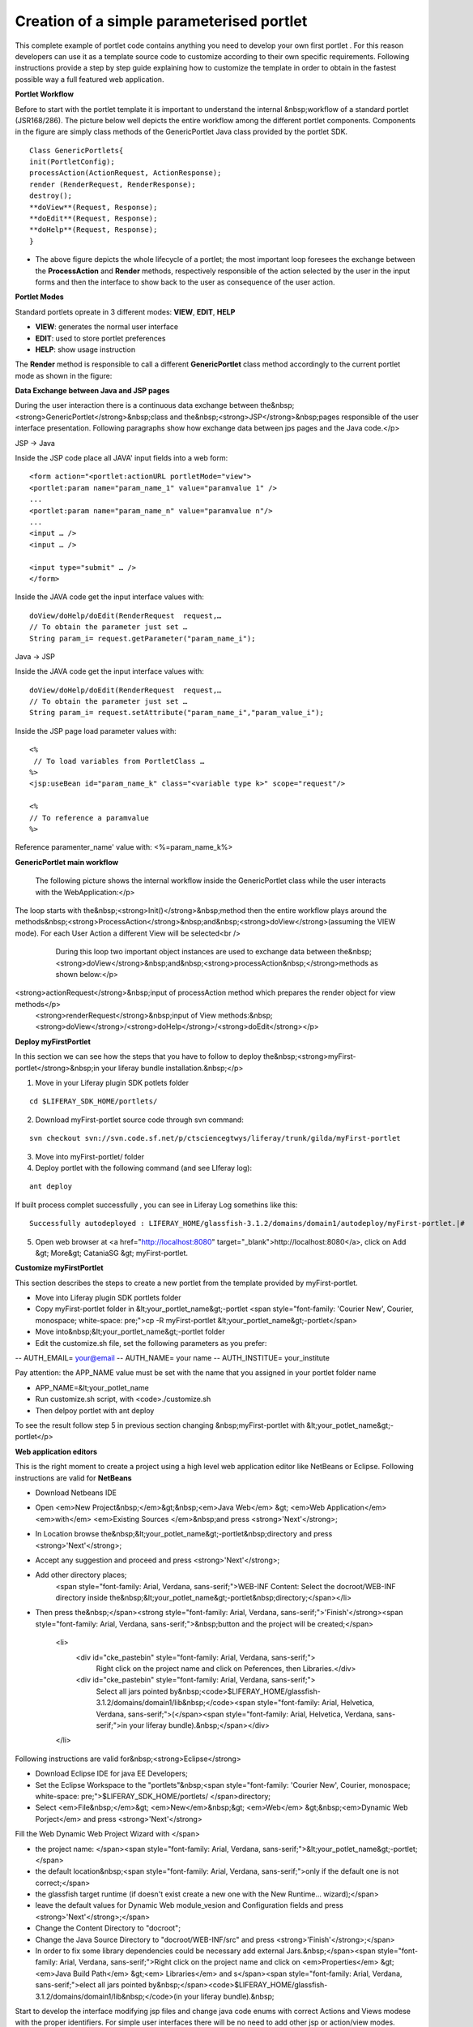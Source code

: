 ************
Creation of a simple parameterised portlet
************

This complete example of portlet code contains anything you need to develop your own first portlet . For this reason developers can use it as a template source code to customize according to their own specific requirements.
Following instructions provide a step by step guide explaining how to customize the template in order to obtain in the fastest possible way a full featured web application.

**Portlet Workflow**

Before to start with the portlet template it is important to understand the internal &nbsp;workflow of a standard portlet (JSR168/286). The picture below well depicts the entire workflow among the different portlet components. Components in the figure are simply class methods of the GenericPortlet Java class provided by the portlet SDK.

.. image:: figures-and-documents/figure1.png
   :align: left


::

	Class GenericPortlets{
	init(PortletConfig);
	processAction(ActionRequest, ActionResponse);
	render (RenderRequest, RenderResponse);
	destroy();
	**doView**(Request, Response);
	**doEdit**(Request, Response);
	**doHelp**(Request, Response);
	}

- The above figure depicts the whole lifecycle of a portlet; the most important loop foresees the exchange between the **ProcessAction** and **Render** methods, respectively responsible of the action selected by the user in the input forms and then the interface to show back to the user as consequence of the user action.

**Portlet Modes**
		
Standard portlets opreate in 3 different modes: **VIEW**, **EDIT**, **HELP**


* **VIEW**: generates the normal user interface
* **EDIT**: used to store portlet preferences
* **HELP**: show usage instruction

The **Render** method is responsible to call a different **GenericPortlet** class method accordingly to the current portlet mode as shown in the figure:

.. image:: figures-and-documents/figure2.png
   :align: left	
          	
		**Render** method will call then **GenericPortlet**methods: **doView** ,&nbsp;<strong>doHelp</strong>,&nbsp;<strong>doEdit</strong><br />
			Each method is responsible to present the appropriate user interface accordingly to the user action and portlet status.</p>



**Data Exchange between Java and JSP pages**

During the user interaction there is a continuous data exchange between the&nbsp;<strong>GenericPortlet</strong>&nbsp;class and the&nbsp;<strong>JSP</strong>&nbsp;pages responsible of the user interface presentation. Following paragraphs show how exchange data between jps pages and the Java code.</p>
			
JSP -> Java

Inside the JSP code place all JAVA' input fields into a web form:

::

    <form action="<portlet:actionURL portletMode="view"> 
    <portlet:param name="param_name_1" value="paramvalue 1" />
    ... 
    <portlet:param name="param_name_n" value="paramvalue n"/> 
    ...
    <input … />
    <input … />

    <input type="submit" … />
    </form>


Inside the JAVA code get the input interface values with:

::

    doView/doHelp/doEdit(RenderRequest  request,…
    // To obtain the parameter just set …
    String param_i= request.getParameter("param_name_i");


Java -> JSP

Inside the JAVA code get the input interface values with:

::
    
    doView/doHelp/doEdit(RenderRequest  request,…
    // To obtain the parameter just set …
    String param_i= request.setAttribute("param_name_i","param_value_i");


Inside the JSP page load parameter values with:

::
    
    <%
     // To load variables from PortletClass …
    %>
    <jsp:useBean id="param_name_k" class="<variable type k>" scope="request"/>
    
    <%
    // To reference a paramvalue
    %>

Reference paramenter_name' value with: <%=param_name_k%>

**GenericPortlet main workflow**
		
	The following picture shows the internal workflow inside the GenericPortlet class while the user interacts with the WebApplication:</p>
			
		.. image:: figures-and-documents/figure3.png
  		   :align: left	

The loop starts with the&nbsp;<strong>Init()</strong>&nbsp;method then the entire workflow plays around the methods&nbsp;<strong>ProcessAction</strong>&nbsp;and&nbsp;<strong>doView</strong>(assuming the VIEW mode). For each User Action a different View will be selected<br />
			During this loop two important object instances are used to exchange data between the&nbsp;<strong>doView</strong>&nbsp;and&nbsp;<strong>processAction&nbsp;</strong>methods as shown below:</p>
			
		.. image:: figures-and-documents/figure4.png
                   :align: left	

<strong>actionRequest</strong>&nbsp;input of processAction method which prepares the render object for view methods</p>
			<strong>renderRequest</strong>&nbsp;input of View methods:&nbsp;<strong>doView</strong>/<strong>doHelp</strong>/<strong>doEdit</strong></p>
		


**Deploy myFirstPortlet**

In this section we can see how the steps that you have to follow to deploy the&nbsp;<strong>myFirst-portlet</strong>&nbsp;in your liferay bundle installation.&nbsp;</p>

1. Move in your Liferay plugin SDK potlets folder

::
    
    cd $LIFERAY_SDK_HOME/portlets/

2. Download myFirst-portlet source code through svn command:

::
   
    svn checkout svn://svn.code.sf.net/p/ctsciencegtwys/liferay/trunk/gilda/myFirst-portlet

3. Move into myFirst-portlet/ folder

4. Deploy portlet with the following command (and see LIferay log):

::
   
   ant deploy

If built process complet successfully , you can see in Liferay Log somethins like this:

::

    Successfully autodeployed : LIFERAY_HOME/glassfish-3.1.2/domains/domain1/autodeploy/myFirst-portlet.|#

5. Open web browser at <a href="http://localhost:8080" target="_blank">http://localhost:8080</a>, click on Add &gt; More&gt; CataniaSG &gt; myFirst-portlet.
		
.. image:: figures-and-documents/figure5.png
   :align: left

**Customize myFirstPortlet**

This section describes the steps to create a new portlet from the template provided by myFirst-portlet.

- Move into Liferay plugin SDK portlets folder
- Copy myFirst-portlet folder in &lt;your_portlet_name&gt;-portlet <span style="font-family: 'Courier New', Courier, monospace; white-space: pre;">cp -R myFirst-portlet &lt;your_portlet_name&gt;-portlet</span>
- Move into&nbsp;&lt;your_portlet_name&gt;-portlet folder
- Edit the customize.sh file, set the following parameters as you prefer:
-- AUTH_EMAIL= your@email
-- AUTH_NAME= your name
-- AUTH_INSTITUE= your_institute

Pay attention: the APP_NAME value must be set with the name that you assigned in your portlet folder name

- APP_NAME=&lt;your_potlet_name
- Run customize.sh script, with <code>./customize.sh
- Then delpoy portlet with ant deploy
		
			
To see the result follow step 5 in previous section changing &nbsp;myFirst-portlet with &lt;your_potlet_name&gt;-portlet</p>
		
**Web application editors**

This is the right moment to create a project using a high level web application editor like NetBeans or Eclipse.
Following instructions are valid for **NetBeans**

- Download Netbeans IDE

- Open <em>New Project&nbsp;</em>&gt;&nbsp;<em>Java Web</em> &gt; <em>Web Application</em> <em>with</em> <em>Existing Sources </em>&nbsp;and press <strong>'Next'</strong>;

- In Location browse the&nbsp;&lt;your_potlet_name&gt;-portlet&nbsp;directory and press <strong>'Next'</strong>;

- Accept any suggestion and proceed and press <strong>'Next'</strong>;

- Add other directory places;
				<span style="font-family: Arial, Verdana, sans-serif;">WEB-INF Content: Select the docroot/WEB-INF directory inside the&nbsp;&lt;your_potlet_name&gt;-portlet&nbsp;directory;</span></li>

- Then press the&nbsp;</span><strong style="font-family: Arial, Verdana, sans-serif;">'Finish'</strong><span style="font-family: Arial, Verdana, sans-serif;">&nbsp;button and the project will be created;</span>

			<li>
				<div id="cke_pastebin" style="font-family: Arial, Verdana, sans-serif;">
					Right click on the project name and click on Peferences, then Libraries.</div>
				<div id="cke_pastebin" style="font-family: Arial, Verdana, sans-serif;">
					Select all jars pointed by&nbsp;<code>$LIFERAY_HOME/glassfish-3.1.2/domains/domain1/lib&nbsp;</code><span style="font-family: Arial, Helvetica, Verdana, sans-serif;">(</span><span style="font-family: Arial, Helvetica, Verdana, sans-serif;">in your liferay bundle).&nbsp;</span></div>
			</li>

Following instructions are valid for&nbsp;<strong>Eclipse</strong>

- Download Eclipse IDE for java EE Developers;

- Set the Eclipse Workspace to the "portlets"&nbsp;<span style="font-family: 'Courier New', Courier, monospace; white-space: pre;">$LIFERAY_SDK_HOME/portlets/ </span>directory;

- Select <em>File&nbsp;</em>&gt; <em>New</em>&nbsp;&gt; <em>Web</em> &gt;&nbsp;<em>Dynamic Web Porject</em> and press <strong>'Next'</strong>

Fill the Web Dynamic Web Project Wizard with </span>
						
- the project name: </span><span style="font-family: Arial, Verdana, sans-serif;">&lt;your_potlet_name&gt;-portlet;</span>
- the default location&nbsp;<span style="font-family: Arial, Verdana, sans-serif;">only if the default one is not correct;</span>
- the glassfish target runtime (if doesn't exist create a new one with the New Runtime... wizard);</span>
- leave the default values for Dynamic Web module_vesion and Configuration fields and press <strong>'Next'</strong>;</span>
- Change the Content Directory to "docroot";
- Change the Java Source Directory to "docroot/WEB-INF/src" and press <strong>'Finish'</strong>;</span>
- In order to fix some library dependencies could be necessary add external Jars.&nbsp;</span><span style="font-family: Arial, Verdana, sans-serif;">Right click on the project name and click on <em>Properties</em> &gt; <em>Java Build Path</em> &gt;<em> Libraries</em> and s</span><span style="font-family: Arial, Verdana, sans-serif;">elect all jars pointed by&nbsp;</span><code>$LIFERAY_HOME/glassfish-3.1.2/domains/domain1/lib&nbsp;</code>(in your liferay bundle).&nbsp;

Start to develop the interface modifying jsp files and change java code enums with correct Actions and Views modese with the proper identifiers. For simple user interfaces there will be no need to add other jsp or action/view modes.</span></p>

